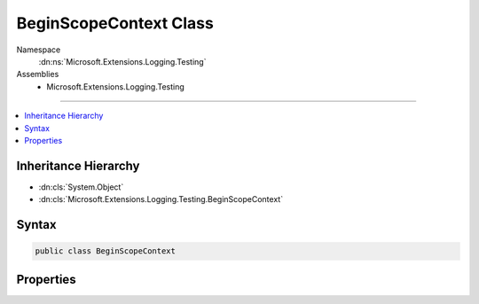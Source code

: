 

BeginScopeContext Class
=======================





Namespace
    :dn:ns:`Microsoft.Extensions.Logging.Testing`
Assemblies
    * Microsoft.Extensions.Logging.Testing

----

.. contents::
   :local:



Inheritance Hierarchy
---------------------


* :dn:cls:`System.Object`
* :dn:cls:`Microsoft.Extensions.Logging.Testing.BeginScopeContext`








Syntax
------

.. code-block:: csharp

    public class BeginScopeContext








.. dn:class:: Microsoft.Extensions.Logging.Testing.BeginScopeContext
    :hidden:

.. dn:class:: Microsoft.Extensions.Logging.Testing.BeginScopeContext

Properties
----------

.. dn:class:: Microsoft.Extensions.Logging.Testing.BeginScopeContext
    :noindex:
    :hidden:

    
    .. dn:property:: Microsoft.Extensions.Logging.Testing.BeginScopeContext.LoggerName
    
        
        :rtype: System.String
    
        
        .. code-block:: csharp
    
            public string LoggerName
            {
                get;
                set;
            }
    
    .. dn:property:: Microsoft.Extensions.Logging.Testing.BeginScopeContext.Scope
    
        
        :rtype: System.Object
    
        
        .. code-block:: csharp
    
            public object Scope
            {
                get;
                set;
            }
    


